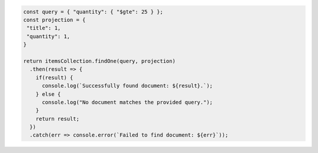 .. code-block:: javascript

   const query = { "quantity": { "$gte": 25 } };
   const projection = {
    "title": 1,
    "quantity": 1,
   }

   return itemsCollection.findOne(query, projection)
     .then(result => {
       if(result) {
         console.log(`Successfully found document: ${result}.`);
       } else {
         console.log("No document matches the provided query.");
       }
       return result;
     })
     .catch(err => console.error(`Failed to find document: ${err}`));
